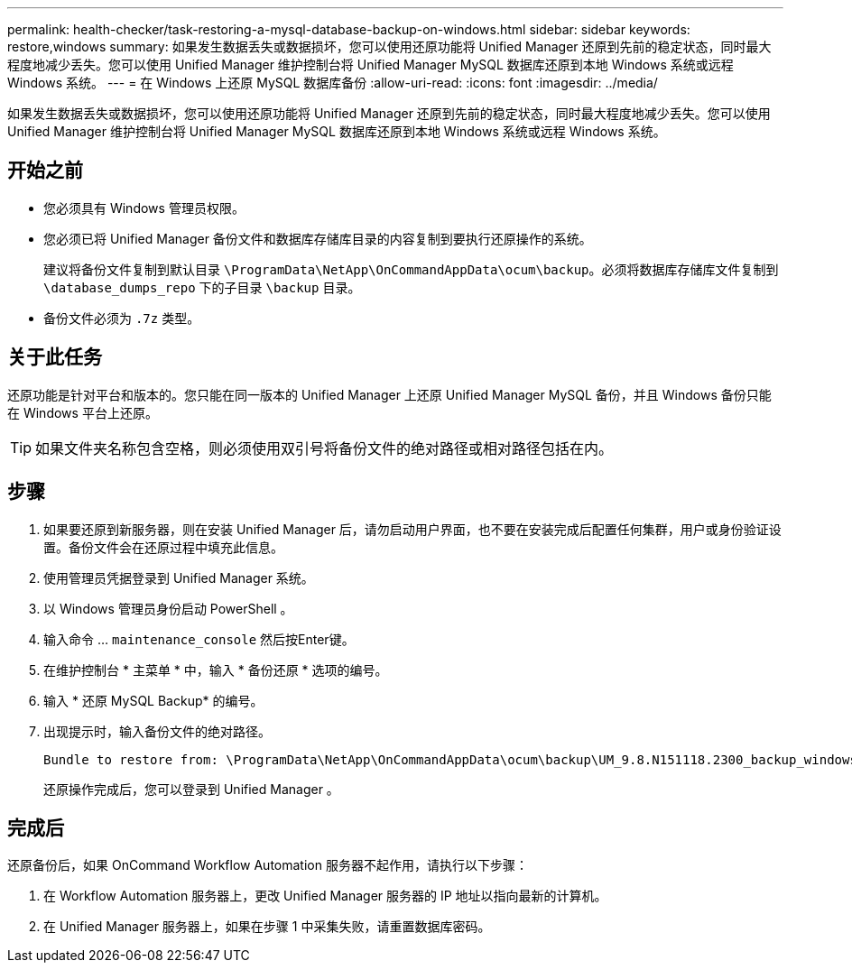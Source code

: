 ---
permalink: health-checker/task-restoring-a-mysql-database-backup-on-windows.html 
sidebar: sidebar 
keywords: restore,windows 
summary: 如果发生数据丢失或数据损坏，您可以使用还原功能将 Unified Manager 还原到先前的稳定状态，同时最大程度地减少丢失。您可以使用 Unified Manager 维护控制台将 Unified Manager MySQL 数据库还原到本地 Windows 系统或远程 Windows 系统。 
---
= 在 Windows 上还原 MySQL 数据库备份
:allow-uri-read: 
:icons: font
:imagesdir: ../media/


[role="lead"]
如果发生数据丢失或数据损坏，您可以使用还原功能将 Unified Manager 还原到先前的稳定状态，同时最大程度地减少丢失。您可以使用 Unified Manager 维护控制台将 Unified Manager MySQL 数据库还原到本地 Windows 系统或远程 Windows 系统。



== 开始之前

* 您必须具有 Windows 管理员权限。
* 您必须已将 Unified Manager 备份文件和数据库存储库目录的内容复制到要执行还原操作的系统。
+
建议将备份文件复制到默认目录 `\ProgramData\NetApp\OnCommandAppData\ocum\backup`。必须将数据库存储库文件复制到 `\database_dumps_repo` 下的子目录 `\backup` 目录。

* 备份文件必须为 `.7z` 类型。




== 关于此任务

还原功能是针对平台和版本的。您只能在同一版本的 Unified Manager 上还原 Unified Manager MySQL 备份，并且 Windows 备份只能在 Windows 平台上还原。

[TIP]
====
如果文件夹名称包含空格，则必须使用双引号将备份文件的绝对路径或相对路径包括在内。

====


== 步骤

. 如果要还原到新服务器，则在安装 Unified Manager 后，请勿启动用户界面，也不要在安装完成后配置任何集群，用户或身份验证设置。备份文件会在还原过程中填充此信息。
. 使用管理员凭据登录到 Unified Manager 系统。
. 以 Windows 管理员身份启动 PowerShell 。
. 输入命令 ... `maintenance_console` 然后按Enter键。
. 在维护控制台 * 主菜单 * 中，输入 * 备份还原 * 选项的编号。
. 输入 * 还原 MySQL Backup* 的编号。
. 出现提示时，输入备份文件的绝对路径。
+
[listing]
----
Bundle to restore from: \ProgramData\NetApp\OnCommandAppData\ocum\backup\UM_9.8.N151118.2300_backup_windows_02-20-2020-02-51.7z
----
+
还原操作完成后，您可以登录到 Unified Manager 。





== 完成后

还原备份后，如果 OnCommand Workflow Automation 服务器不起作用，请执行以下步骤：

. 在 Workflow Automation 服务器上，更改 Unified Manager 服务器的 IP 地址以指向最新的计算机。
. 在 Unified Manager 服务器上，如果在步骤 1 中采集失败，请重置数据库密码。

